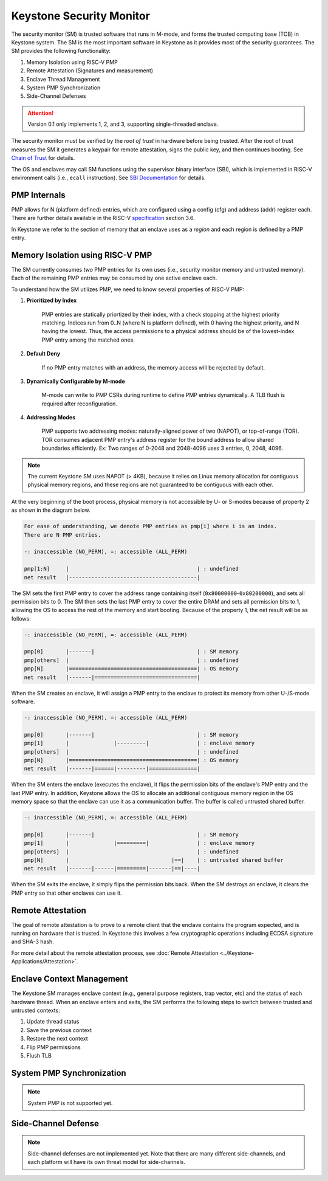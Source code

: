 Keystone Security Monitor
====================================

The security monitor (SM) is trusted software that runs in M-mode, and forms the trusted computing
base (TCB) in Keystone system.
The SM is the most important software in Keystone as it provides most of the security guarantees.
The SM provides the following functionality:

1. Memory Isolation using RISC-V PMP
2. Remote Attestation (Signatures and measurement)
3. Enclave Thread Management
4. System PMP Synchronization
5. Side-Channel Defenses

.. attention::

  Version 0.1 only implements 1, 2, and 3, supporting single-threaded enclave.

The security monitor must be verified by the *root of trust* in hardware before being trusted.
After the root of trust measures the SM it generates a keypair for remote attestation, signs the public key, and then continues booting.
See `Chain of Trust <#>`_ for details.

The OS and enclaves may call SM functions using the supervisor binary interface (SBI),
which is implemented in RISC-V environment calls (i.e., ``ecall`` instruction).
See `SBI Documentation <#>`_ for details.

PMP Internals
-------------

PMP allows for N (platform defined) entries, which are configured
using a config (cfg) and address (addr) register each. There are
further details available in the RISC-V `specification
<https://content.riscv.org/wp-content/uploads/2017/05/riscv-privileged-v1.10.pdf>`_
section 3.6.

In Keystone we refer to the section of memory that an enclave uses as
a *region* and each region is defined by a PMP entry.

Memory Isolation using RISC-V PMP
-------------------------------------

The SM currently consumes *two* PMP entries for its own uses (i.e., security monitor memory and untrusted memory).
Each of the remaining PMP entries may be consumed by one active enclave each.

To understand how the SM utilizes PMP, we need to know several properties of RISC-V PMP:

1. **Prioritized by Index**

	PMP entries are statically priortized by their index, with a check stopping at the highest priority matching.
        Indices run from 0..N (where N is platform defined), with 0 having the highest priority, and N having the lowest.
	Thus, the access permissions to a physical address should be of the lowest-index PMP entry among the matched ones.

2. **Default Deny**

	If no PMP entry matches with an address, the memory access will be rejected by default.

3. **Dynamically Configurable by M-mode**

	M-mode can write to PMP CSRs during runtime to define PMP entries dynamically.
	A TLB flush is required after reconfiguration.

4. **Addressing Modes**

	PMP supports two addressing modes: naturally-aligned power of two (NAPOT), or top-of-range (TOR).
	TOR consumes adjacent PMP entry's address register for the bound address to allow shared boundaries efficiently.
        Ex: Two ranges of 0-2048 and 2048-4096 uses 3 entries, 0, 2048, 4096.

.. note::

  The current Keystone SM uses NAPOT (> 4KB), because it relies on Linux memory allocation for contiguous physical memory regions, and these regions are not guaranteed to be contiguous with each other.

At the very beginning of the boot process, physical memory is not accessible by U- or S-modes
because of property 2 as shown in the diagram below.

.. code-block:: text

  For ease of understanding, we denote PMP entries as pmp[i] where i is an index.
  There are N PMP entries.

  -: inaccessible (NO_PERM), =: accessible (ALL_PERM)

  pmp[1:N]     |                                        | : undefined
  net result   |----------------------------------------|

The SM sets the first PMP entry to cover the address range containing itself (``0x80000000``-``0x80200000``), and sets all permission bits to 0.
The SM then sets the last PMP entry to cover the entire DRAM and sets all permission bits to 1, allowing the OS to access the rest of the memory and start booting.
Because of the property 1, the net result will be as follows:

.. code-block:: text

  -: inaccessible (NO_PERM), =: accessible (ALL_PERM)

  pmp[0]       |-------|                                | : SM memory
  pmp[others]  |                                        | : undefined
  pmp[N]       |========================================| : OS memory
  net result   |-------|================================|

When the SM creates an enclave, it will assign a PMP entry to the enclave to protect its memory from other U-/S-mode software.

.. code-block:: text

  -: inaccessible (NO_PERM), =: accessible (ALL_PERM)

  pmp[0]       |-------|                                | : SM memory
  pmp[1]       |              |---------|               | : enclave memory
  pmp[others]  |                                        | : undefined
  pmp[N]       |========================================| : OS memory
  net result   |-------|======|---------|===============|

When the SM enters the enclave (executes the enclave), it flips the permission bits of the enclave's PMP entry and the last PMP entry.
In addition, Keystone allows the OS to allocate an additional contiguous memory region in the OS memory space so that the enclave can use it as a communication buffer.
The buffer is called untrusted shared buffer.

.. code-block:: text

  -: inaccessible (NO_PERM), =: accessible (ALL_PERM)

  pmp[0]       |-------|                                | : SM memory
  pmp[1]       |              |=========|               | : enclave memory
  pmp[others]  |                                        | : undefined
  pmp[N]       |                                |==|    | : untrusted shared buffer
  net result   |-------|------|=========|-------|==|----|

When the SM exits the enclave, it simply flips the permission bits back.
When the SM destroys an enclave, it clears the PMP entry so that other enclaves can use it.


Remote Attestation
-------------------------------------

The goal of remote attestation is to prove to a remote client that the enclave contains the program expected, and is running on hardware that is trusted.
In Keystone this involves a few cryptographic operations including ECDSA signature and SHA-3 hash.

For more detail about the remote attestation process, see :doc:`Remote Attestation <../Keystone-Applications/Attestation>`.

Enclave Context Management
-------------------------------------

The Keystone SM manages enclave context (e.g., general purpose registers, trap vector, etc) and the status of each hardware thread.
When an enclave enters and exits, the SM performs the following steps to switch between trusted and untrusted contexts:

#. Update thread status
#. Save the previous context
#. Restore the next context
#. Flip PMP permissions
#. Flush TLB

System PMP Synchronization
-------------------------------------

.. note::

  System PMP is not supported yet.

Side-Channel Defense
-------------------------------------

.. note::

  Side-channel defenses are not implemented yet.
  Note that there are many different side-channels, and each platform will have its own threat model for side-channels.

